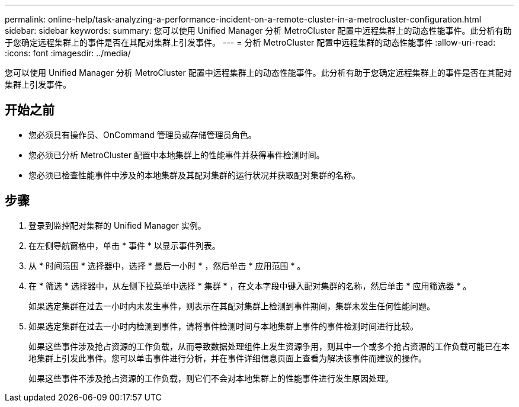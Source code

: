 ---
permalink: online-help/task-analyzing-a-performance-incident-on-a-remote-cluster-in-a-metrocluster-configuration.html 
sidebar: sidebar 
keywords:  
summary: 您可以使用 Unified Manager 分析 MetroCluster 配置中远程集群上的动态性能事件。此分析有助于您确定远程集群上的事件是否在其配对集群上引发事件。 
---
= 分析 MetroCluster 配置中远程集群的动态性能事件
:allow-uri-read: 
:icons: font
:imagesdir: ../media/


[role="lead"]
您可以使用 Unified Manager 分析 MetroCluster 配置中远程集群上的动态性能事件。此分析有助于您确定远程集群上的事件是否在其配对集群上引发事件。



== 开始之前

* 您必须具有操作员、OnCommand 管理员或存储管理员角色。
* 您必须已分析 MetroCluster 配置中本地集群上的性能事件并获得事件检测时间。
* 您必须已检查性能事件中涉及的本地集群及其配对集群的运行状况并获取配对集群的名称。




== 步骤

. 登录到监控配对集群的 Unified Manager 实例。
. 在左侧导航窗格中，单击 * 事件 * 以显示事件列表。
. 从 * 时间范围 * 选择器中，选择 * 最后一小时 * ，然后单击 * 应用范围 * 。
. 在 * 筛选 * 选择器中，从左侧下拉菜单中选择 * 集群 * ，在文本字段中键入配对集群的名称，然后单击 * 应用筛选器 * 。
+
如果选定集群在过去一小时内未发生事件，则表示在其配对集群上检测到事件期间，集群未发生任何性能问题。

. 如果选定集群在过去一小时内检测到事件，请将事件检测时间与本地集群上事件的事件检测时间进行比较。
+
如果这些事件涉及抢占资源的工作负载，从而导致数据处理组件上发生资源争用，则其中一个或多个抢占资源的工作负载可能已在本地集群上引发此事件。您可以单击事件进行分析，并在事件详细信息页面上查看为解决该事件而建议的操作。

+
如果这些事件不涉及抢占资源的工作负载，则它们不会对本地集群上的性能事件进行发生原因处理。


